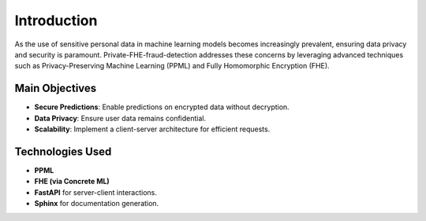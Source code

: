 Introduction
============

As the use of sensitive personal data in machine learning models becomes increasingly prevalent, ensuring data privacy and security is paramount. Private-FHE-fraud-detection addresses these concerns by leveraging advanced techniques such as Privacy-Preserving Machine Learning (PPML) and Fully Homomorphic Encryption (FHE).

Main Objectives
----------------

- **Secure Predictions**: Enable predictions on encrypted data without decryption.
- **Data Privacy**: Ensure user data remains confidential.
- **Scalability**: Implement a client-server architecture for efficient requests.

Technologies Used
------------------

- **PPML**
- **FHE (via Concrete ML)**
- **FastAPI** for server-client interactions.
- **Sphinx** for documentation generation.
